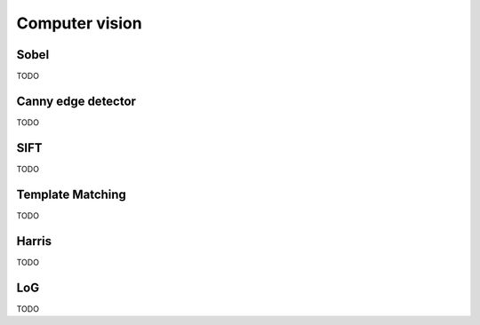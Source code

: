 Computer vision
===============

Sobel
-----

TODO

Canny edge detector
-------------------

TODO

SIFT
----

TODO

Template Matching
-----------------

TODO

Harris
------

TODO

LoG
---

TODO